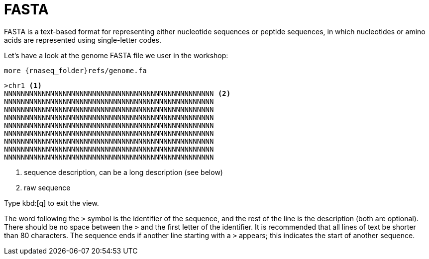 = FASTA

FASTA is a text-based format for representing either nucleotide sequences or peptide sequences, in which nucleotides or amino acids are represented using single-letter codes.

Let's have a look at the genome FASTA file we user in the workshop:

[source,cmd,subs="{markup-in-source}"]
----
more {rnaseq_folder}refs/genome.fa
----
----
>chr1 <1>
NNNNNNNNNNNNNNNNNNNNNNNNNNNNNNNNNNNNNNNNNNNNNNNNNN <2>
NNNNNNNNNNNNNNNNNNNNNNNNNNNNNNNNNNNNNNNNNNNNNNNNNN
NNNNNNNNNNNNNNNNNNNNNNNNNNNNNNNNNNNNNNNNNNNNNNNNNN
NNNNNNNNNNNNNNNNNNNNNNNNNNNNNNNNNNNNNNNNNNNNNNNNNN
NNNNNNNNNNNNNNNNNNNNNNNNNNNNNNNNNNNNNNNNNNNNNNNNNN
NNNNNNNNNNNNNNNNNNNNNNNNNNNNNNNNNNNNNNNNNNNNNNNNNN
NNNNNNNNNNNNNNNNNNNNNNNNNNNNNNNNNNNNNNNNNNNNNNNNNN
NNNNNNNNNNNNNNNNNNNNNNNNNNNNNNNNNNNNNNNNNNNNNNNNNN
NNNNNNNNNNNNNNNNNNNNNNNNNNNNNNNNNNNNNNNNNNNNNNNNNN
----

<1> sequence description, can be a long description (see below)
<2> raw sequence


Type kbd:[q] to exit the view.



The word following the `>` symbol is the identifier of the sequence, and the rest of the line is the description (both are optional). There should be no space between the `>` and the first letter of the identifier. It is recommended that all lines of text be shorter than 80 characters. The sequence ends if another line starting with a `>` appears; this indicates the start of another sequence.
